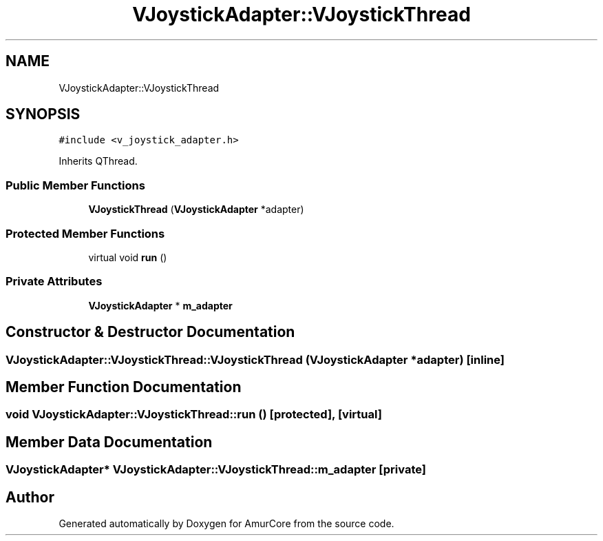 .TH "VJoystickAdapter::VJoystickThread" 3 "Wed Apr 19 2023" "Version 1.0" "AmurCore" \" -*- nroff -*-
.ad l
.nh
.SH NAME
VJoystickAdapter::VJoystickThread
.SH SYNOPSIS
.br
.PP
.PP
\fC#include <v_joystick_adapter\&.h>\fP
.PP
Inherits QThread\&.
.SS "Public Member Functions"

.in +1c
.ti -1c
.RI "\fBVJoystickThread\fP (\fBVJoystickAdapter\fP *adapter)"
.br
.in -1c
.SS "Protected Member Functions"

.in +1c
.ti -1c
.RI "virtual void \fBrun\fP ()"
.br
.in -1c
.SS "Private Attributes"

.in +1c
.ti -1c
.RI "\fBVJoystickAdapter\fP * \fBm_adapter\fP"
.br
.in -1c
.SH "Constructor & Destructor Documentation"
.PP 
.SS "VJoystickAdapter::VJoystickThread::VJoystickThread (\fBVJoystickAdapter\fP * adapter)\fC [inline]\fP"

.SH "Member Function Documentation"
.PP 
.SS "void VJoystickAdapter::VJoystickThread::run ()\fC [protected]\fP, \fC [virtual]\fP"

.SH "Member Data Documentation"
.PP 
.SS "\fBVJoystickAdapter\fP* VJoystickAdapter::VJoystickThread::m_adapter\fC [private]\fP"


.SH "Author"
.PP 
Generated automatically by Doxygen for AmurCore from the source code\&.
